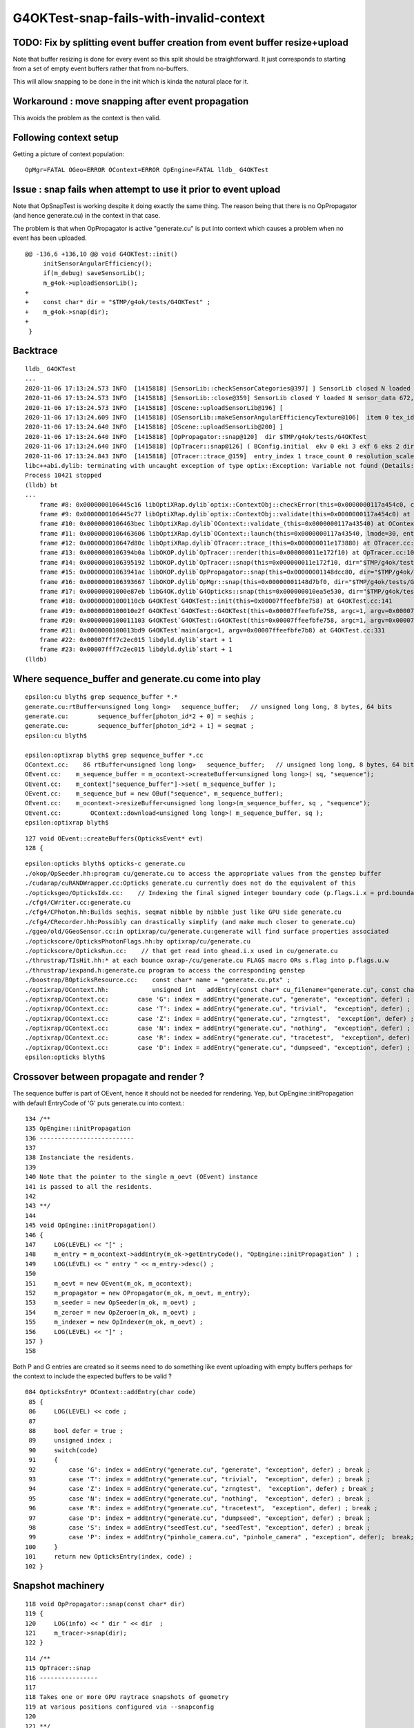 G4OKTest-snap-fails-with-invalid-context
==========================================


TODO: Fix by splitting event buffer creation from event buffer resize+upload 
-------------------------------------------------------------------------------

Note that buffer resizing is done for every event so this split 
should be straightforward. It just corresponds to starting from a 
set of empty event buffers rather that from no-buffers. 

This will allow snapping to be done in the init which is kinda the
natural place for it.


Workaround : move snapping after event propagation
----------------------------------------------------

This avoids the problem as the context is then valid.


Following context setup
--------------------------

Getting a picture of context population::

    OpMgr=FATAL OGeo=ERROR OContext=ERROR OpEngine=FATAL lldb_ G4OKTest 


Issue : snap fails when attempt to use it prior to event upload 
------------------------------------------------------------------

Note that OpSnapTest is working despite it doing 
exactly the same thing.  The reason being that
there is no OpPropagator (and hence generate.cu) in the context in that case.

The problem is that when OpPropagator is active "generate.cu" 
is put into context which causes a problem when no event 
has been uploaded.



::

    @@ -136,6 +136,10 @@ void G4OKTest::init()
         initSensorAngularEfficiency();
         if(m_debug) saveSensorLib(); 
         m_g4ok->uploadSensorLib(); 
    +
    +    const char* dir = "$TMP/g4ok/tests/G4OKTest" ; 
    +    m_g4ok->snap(dir); 
    +
     }

Backtrace
------------

::


    lldb_ G4OKTest 
    ...
    2020-11-06 17:13:24.573 INFO  [1415818] [SensorLib::checkSensorCategories@397] ] SensorLib closed N loaded N sensor_data 672,4 sensor_num 672 sensor_angular_efficiency 1,180,360,1 num_category 1
    2020-11-06 17:13:24.573 INFO  [1415818] [SensorLib::close@359] SensorLib closed Y loaded N sensor_data 672,4 sensor_num 672 sensor_angular_efficiency 1,180,360,1 num_category 1
    2020-11-06 17:13:24.573 INFO  [1415818] [OScene::uploadSensorLib@196] [
    2020-11-06 17:13:24.609 INFO  [1415818] [OSensorLib::makeSensorAngularEfficiencyTexture@106]  item 0 tex_id 4
    2020-11-06 17:13:24.640 INFO  [1415818] [OScene::uploadSensorLib@200] ]
    2020-11-06 17:13:24.640 INFO  [1415818] [OpPropagator::snap@120]  dir $TMP/g4ok/tests/G4OKTest
    2020-11-06 17:13:24.640 INFO  [1415818] [OpTracer::snap@126] ( BConfig.initial  ekv 0 eki 3 ekf 6 eks 2 dir $TMP/g4ok/tests/G4OKTest
    2020-11-06 17:13:24.843 INFO  [1415818] [OTracer::trace_@159]  entry_index 1 trace_count 0 resolution_scale 1 pixeltime_scale 1000 size(2880,1704) ZProj.zw (-1.04082,-692676) front 0.7071,0.7071,0.0000
    libc++abi.dylib: terminating with uncaught exception of type optix::Exception: Variable not found (Details: Function "RTresult _rtContextValidate(RTcontext)" caught exception: Variable "Unresolved reference to variable sequence_buffer from _Z8generatev_cp6" not found in scope)
    Process 10421 stopped
    (lldb) bt
    ...
        frame #8: 0x0000000106445c16 libOptiXRap.dylib`optix::ContextObj::checkError(this=0x0000000117a454c0, code=RT_ERROR_VARIABLE_NOT_FOUND) const at optixpp_namespace.h:1963
        frame #9: 0x0000000106445c77 libOptiXRap.dylib`optix::ContextObj::validate(this=0x0000000117a454c0) at optixpp_namespace.h:2008
        frame #10: 0x0000000106463bec libOptiXRap.dylib`OContext::validate_(this=0x0000000117a43540) at OContext.cc:853
        frame #11: 0x0000000106463606 libOptiXRap.dylib`OContext::launch(this=0x0000000117a43540, lmode=30, entry=1, width=2880, height=1704, times=0x000000011e0745e0) at OContext.cc:816
        frame #12: 0x000000010647d80c libOptiXRap.dylib`OTracer::trace_(this=0x000000011e173880) at OTracer.cc:174
        frame #13: 0x0000000106394b0a libOKOP.dylib`OpTracer::render(this=0x000000011e172f10) at OpTracer.cc:109
        frame #14: 0x0000000106395192 libOKOP.dylib`OpTracer::snap(this=0x000000011e172f10, dir="$TMP/g4ok/tests/G4OKTest") at OpTracer.cc:170
        frame #15: 0x00000001063941ac libOKOP.dylib`OpPropagator::snap(this=0x00000001148dcc80, dir="$TMP/g4ok/tests/G4OKTest") at OpPropagator.cc:121
        frame #16: 0x0000000106393667 libOKOP.dylib`OpMgr::snap(this=0x00000001148d7bf0, dir="$TMP/g4ok/tests/G4OKTest") at OpMgr.cc:179
        frame #17: 0x00000001000e87eb libG4OK.dylib`G4Opticks::snap(this=0x000000010ea5e530, dir="$TMP/g4ok/tests/G4OKTest") const at G4Opticks.cc:630
        frame #18: 0x00000001000110cb G4OKTest`G4OKTest::init(this=0x00007ffeefbfe758) at G4OKTest.cc:141
        frame #19: 0x0000000100010e2f G4OKTest`G4OKTest::G4OKTest(this=0x00007ffeefbfe758, argc=1, argv=0x00007ffeefbfe7b8) at G4OKTest.cc:105
        frame #20: 0x0000000100011103 G4OKTest`G4OKTest::G4OKTest(this=0x00007ffeefbfe758, argc=1, argv=0x00007ffeefbfe7b8) at G4OKTest.cc:104
        frame #21: 0x0000000100013bd9 G4OKTest`main(argc=1, argv=0x00007ffeefbfe7b8) at G4OKTest.cc:331
        frame #22: 0x00007fff7c2ec015 libdyld.dylib`start + 1
        frame #23: 0x00007fff7c2ec015 libdyld.dylib`start + 1
    (lldb) 




Where sequence_buffer and generate.cu come into play
--------------------------------------------------------

::

    epsilon:cu blyth$ grep sequence_buffer *.*
    generate.cu:rtBuffer<unsigned long long>   sequence_buffer;   // unsigned long long, 8 bytes, 64 bits 
    generate.cu:        sequence_buffer[photon_id*2 + 0] = seqhis ; 
    generate.cu:        sequence_buffer[photon_id*2 + 1] = seqmat ;  
    epsilon:cu blyth$ 

    epsilon:optixrap blyth$ grep sequence_buffer *.cc
    OContext.cc:    86 rtBuffer<unsigned long long>   sequence_buffer;   // unsigned long long, 8 bytes, 64 bits 
    OEvent.cc:    m_sequence_buffer = m_ocontext->createBuffer<unsigned long long>( sq, "sequence"); 
    OEvent.cc:    m_context["sequence_buffer"]->set( m_sequence_buffer );
    OEvent.cc:    m_sequence_buf = new OBuf("sequence", m_sequence_buffer);
    OEvent.cc:    m_ocontext->resizeBuffer<unsigned long long>(m_sequence_buffer, sq , "sequence");
    OEvent.cc:        OContext::download<unsigned long long>( m_sequence_buffer, sq );
    epsilon:optixrap blyth$ 

::

    127 void OEvent::createBuffers(OpticksEvent* evt)
    128 {


::

    epsilon:opticks blyth$ opticks-c generate.cu
    ./okop/OpSeeder.hh:program cu/generate.cu to access the appropriate values from the genstep buffer
    ./cudarap/cuRANDWrapper.cc:Opticks generate.cu currently does not do the equivalent of this 
    ./opticksgeo/OpticksIdx.cc:    // Indexing the final signed integer boundary code (p.flags.i.x = prd.boundary) from optixrap-/cu/generate.cu
    ./cfg4/CWriter.cc:generate.cu
    ./cfg4/CPhoton.hh:Builds seqhis, seqmat nibble by nibble just like GPU side generate.cu
    ./cfg4/CRecorder.hh:Possibly can drastically simplify (and make much closer to generate.cu) 
    ./ggeo/old/GGeoSensor.cc:in optixrap/cu/generate.cu:generate will find surface properties associated
    ./optickscore/OpticksPhotonFlags.hh:by optixrap/cu/generate.cu
    ./optickscore/OpticksRun.cc:    // that get read into ghead.i.x used in cu/generate.cu
    ./thrustrap/TIsHit.hh:* at each bounce oxrap-/cu/generate.cu FLAGS macro ORs s.flag into p.flags.u.w
    ./thrustrap/iexpand.h:generate.cu program to access the corresponding genstep 
    ./boostrap/BOpticksResource.cc:    const char* name = "generate.cu.ptx" ;
    ./optixrap/OContext.hh:            unsigned int   addEntry(const char* cu_filename="generate.cu", const char* raygen="generate", const char* exception="exception", bool defer=true);
    ./optixrap/OContext.cc:        case 'G': index = addEntry("generate.cu", "generate", "exception", defer) ; break ;
    ./optixrap/OContext.cc:        case 'T': index = addEntry("generate.cu", "trivial",  "exception", defer) ; break ;
    ./optixrap/OContext.cc:        case 'Z': index = addEntry("generate.cu", "zrngtest",  "exception", defer) ; break ;
    ./optixrap/OContext.cc:        case 'N': index = addEntry("generate.cu", "nothing",  "exception", defer) ; break ;
    ./optixrap/OContext.cc:        case 'R': index = addEntry("generate.cu", "tracetest",  "exception", defer) ; break ;
    ./optixrap/OContext.cc:        case 'D': index = addEntry("generate.cu", "dumpseed", "exception", defer) ; break ;
    epsilon:opticks blyth$ 



Crossover between propagate and render ?
---------------------------------------------

The sequence buffer is part of OEvent, hence it should not be needed for rendering.
Yep, but OpEngine::initPropagation with default EntryCode of 'G' puts generate.cu 
into context.::


    134 /**
    135 OpEngine::initPropagation
    136 --------------------------
    137 
    138 Instanciate the residents.
    139 
    140 Note that the pointer to the single m_oevt (OEvent) instance  
    141 is passed to all the residents.
    142 
    143 **/
    144 
    145 void OpEngine::initPropagation()
    146 {
    147     LOG(LEVEL) << "[" ;
    148     m_entry = m_ocontext->addEntry(m_ok->getEntryCode(), "OpEngine::initPropagation" ) ;
    149     LOG(LEVEL) << " entry " << m_entry->desc() ;
    150 
    151     m_oevt = new OEvent(m_ok, m_ocontext);
    152     m_propagator = new OPropagator(m_ok, m_oevt, m_entry);
    153     m_seeder = new OpSeeder(m_ok, m_oevt) ;
    154     m_zeroer = new OpZeroer(m_ok, m_oevt) ;
    155     m_indexer = new OpIndexer(m_ok, m_oevt) ;
    156     LOG(LEVEL) << "]" ;
    157 }
    158 


Both P and G entries are created so it seems need to do something like event uploading 
with empty buffers perhaps for the context to include the expected buffers to be valid  ?

::

     084 OpticksEntry* OContext::addEntry(char code)
      85 {
      86     LOG(LEVEL) << code ;    
      87     
      88     bool defer = true ;
      89     unsigned index ;
      90     switch(code)
      91     {
      92         case 'G': index = addEntry("generate.cu", "generate", "exception", defer) ; break ;
      93         case 'T': index = addEntry("generate.cu", "trivial",  "exception", defer) ; break ;
      94         case 'Z': index = addEntry("generate.cu", "zrngtest",  "exception", defer) ; break ;
      95         case 'N': index = addEntry("generate.cu", "nothing",  "exception", defer) ; break ;
      96         case 'R': index = addEntry("generate.cu", "tracetest",  "exception", defer) ; break ;
      97         case 'D': index = addEntry("generate.cu", "dumpseed", "exception", defer) ; break ;
      98         case 'S': index = addEntry("seedTest.cu", "seedTest", "exception", defer) ; break ;
      99         case 'P': index = addEntry("pinhole_camera.cu", "pinhole_camera" , "exception", defer);  break;
     100     }
     101     return new OpticksEntry(index, code) ;
     102 }





Snapshot machinery
---------------------

::

    118 void OpPropagator::snap(const char* dir)
    119 {
    120     LOG(info) << " dir " << dir  ;
    121     m_tracer->snap(dir);
    122 }


::

    114 /**
    115 OpTracer::snap
    116 ----------------
    117 
    118 Takes one or more GPU raytrace snapshots of geometry
    119 at various positions configured via --snapconfig
    120 
    121 **/
    122 
    123 void OpTracer::snap(const char* dir)   // --snapconfig="steps=5,eyestartz=0,eyestopz=0"
    124 {
    125 
    126     LOG(info)
    127         << "(" << m_snap_config->desc()
    128         << " dir " << dir
    129         ;
    130 
    131     int num_steps = m_snap_config->steps ;
    132 
    133     float eyestartx = m_snap_config->eyestartx ;
    134     float eyestarty = m_snap_config->eyestarty ;
    135     float eyestartz = m_snap_config->eyestartz ;
    136 
    137     float eyestopx = m_snap_config->eyestopx ;
    138     float eyestopy = m_snap_config->eyestopy ;
    139     float eyestopz = m_snap_config->eyestopz ;
    140 
    141     for(int i=0 ; i < num_steps ; i++)
    142     {   
    ...
    170         render();
    171 
    172         std::cout << " i " << std::setw(5) << i
    173                   << " eyex " << std::setw(10) << eyex
    174                   << " eyey " << std::setw(10) << eyey
    175                   << " eyez " << std::setw(10) << eyez
    176                   << " path " << path
    177                   << std::endl ;
    178 
    179         m_ocontext->snap(path.c_str());
    180     }
    181 
    182     m_otracer->report("OpTracer::snap");   // saves for runresultsdir
    183     //m_ok->dumpMeta("OpTracer::snap");
    184 
    185     m_ok->saveParameters();
    186 
    187     LOG(info) << ")" ;
    188 }


    101 void OpTracer::render()
    102 {
    103     if(m_count == 0 )
    104     {
    105         m_hub->setupCompositionTargetting();
    106         m_otracer->setResolutionScale(1) ;
    107     }
    108 
    109     m_otracer->trace_();
    110     m_count++ ;
    111 }
    112 


    113 void OTracer::trace_()
    114 {
    115     LOG(debug) << "OTracer::trace_ " << m_trace_count ;
    116 
    117     double t0 = BTimeStamp::RealTime();  // THERE IS A HIGHER LEVEL WAY TO DO THIS
    118 
    119     glm::vec3 eye ;
    120     glm::vec3 U ;
    121     glm::vec3 V ;
    122     glm::vec3 W ;
    123     glm::vec4 ZProj ;
    124 
    125     m_composition->getEyeUVW(eye, U, V, W, ZProj); // must setModelToWorld in composition first
    126 
    127     unsigned cameratype = m_composition->getCameraType();  // 0:PERSP, 1:ORTHO, 2:EQUIRECT
    128     unsigned pixeltime_style = m_composition->getPixelTimeStyle() ;
    129     float    pixeltime_scale = m_composition->getPixelTimeScale() ;
    130     float      scene_epsilon = m_composition->getNear();
    131 
    132     const glm::vec3 front = glm::normalize(W);
    133 
    134     m_context[ "cameratype"]->setUint( cameratype );
    135     m_context[ "pixeltime_style"]->setUint( pixeltime_style );
    136     m_context[ "pixeltime_scale"]->setFloat( pixeltime_scale );
    137     m_context[ "scene_epsilon"]->setFloat(scene_epsilon);
    138     m_context[ "eye"]->setFloat( make_float3( eye.x, eye.y, eye.z ) );
    139     m_context[ "U"  ]->setFloat( make_float3( U.x, U.y, U.z ) );
    140     m_context[ "V"  ]->setFloat( make_float3( V.x, V.y, V.z ) );
    141     m_context[ "W"  ]->setFloat( make_float3( W.x, W.y, W.z ) );
    142     m_context[ "front"  ]->setFloat( make_float3( front.x, front.y, front.z ) );
    143     m_context[ "ZProj"  ]->setFloat( make_float4( ZProj.x, ZProj.y, ZProj.z, ZProj.w ) );
    144 
    145     Buffer buffer = m_context["output_buffer"]->getBuffer();
    146     RTsize buffer_width, buffer_height;
    147     buffer->getSize( buffer_width, buffer_height );
    148 
    ...
    170 
    171     unsigned int lmode = m_trace_count == 0 ? OContext::VALIDATE|OContext::COMPILE|OContext::PRELAUNCH|OContext::LAUNCH : OContext::LAUNCH ;
    172 
    173     //OContext::e_pinhole_camera_entry
    174     m_ocontext->launch( lmode,  m_entry_index,  width, height, m_trace_times );
    175 
    176     double t2 = BTimeStamp::RealTime();
    177 
    178     m_trace_count += 1 ;
    179     m_trace_prep += t1 - t0 ;
    180     m_trace_time += t2 - t1 ;
    181 
    182     //LOG(info) << m_trace_times->description("OTracer::trace m_trace_times") ;
    183 
    184 }





Secondary problem with snap is targetting
--------------------------------------------

::

    OpticksAim=ERROR G4OKTest --target 3153





